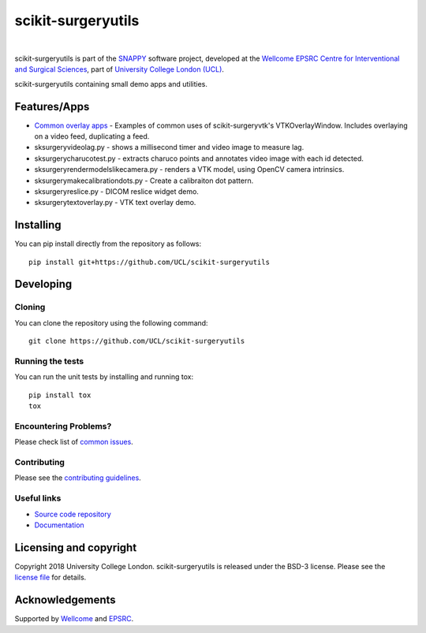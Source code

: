 scikit-surgeryutils 
===============================

.. image:: https://github.com/UCL/scikit-surgeryutils /raw/master/weiss_logo.png
   :height: 128px
   :width: 128px
   :target: https://github.com/UCL/scikit-surgeryutils 
   :alt: Logo

|

.. image:: https://github.com/UCL/scikit-surgeryutils/workflows/.github/workflows/ci.yml/badge.svg
   :target: https://github.com/UCL/scikit-surgeryutils/actions
   :alt: GitHub Actions CI statuss

.. image:: https://coveralls.io/repos/github/UCL/scikit-surgeryutils/badge.svg?branch=master&service=github
    :target: https://coveralls.io/github/UCL/scikit-surgeryutils?branch=master
    :alt: Test coverage

.. image:: https://readthedocs.org/projects/scikit-surgeryutils /badge/?version=latest
    :target: http://scikit-surgeryutils .readthedocs.io/en/latest/?badge=latest
    :alt: Documentation Status


scikit-surgeryutils is part of the `SNAPPY`_ software project, developed at the `Wellcome EPSRC Centre for Interventional and Surgical Sciences`_, part of `University College London (UCL)`_.

scikit-surgeryutils containing small demo apps and utilities.

.. features-start

Features/Apps
----
* `Common overlay apps <https://scikit-surgerycore.readthedocs.io/en/latest/module_ref.html#module-sksurgeryutils.common_overlay_apps>`_ - Examples of common uses of scikit-surgeryvtk's VTKOverlayWindow. Includes overlaying on a video feed, duplicating a feed.
* sksurgeryvideolag.py - shows a millisecond timer and video image to measure lag.
* sksurgerycharucotest.py - extracts charuco points and annotates video image with each id detected.
* sksurgeryrendermodelslikecamera.py - renders a VTK model, using OpenCV camera intrinsics.
* sksurgerymakecalibrationdots.py - Create a calibraiton dot pattern.
* sksurgeryreslice.py - DICOM reslice widget demo.
* sksurgerytextoverlay.py - VTK text overlay demo.

.. features-end

Installing
----------

You can pip install directly from the repository as follows:

::

    pip install git+https://github.com/UCL/scikit-surgeryutils


Developing
----------

Cloning
^^^^^^^

You can clone the repository using the following command:

::

    git clone https://github.com/UCL/scikit-surgeryutils


Running the tests
^^^^^^^^^^^^^^^^^

You can run the unit tests by installing and running tox:

::

    pip install tox
    tox

Encountering Problems?
^^^^^^^^^^^^^^^^^^^^^^
Please check list of `common issues`_.

Contributing
^^^^^^^^^^^^

Please see the `contributing guidelines`_.


Useful links
^^^^^^^^^^^^

* `Source code repository`_
* `Documentation`_


Licensing and copyright
-----------------------

Copyright 2018 University College London.
scikit-surgeryutils is released under the BSD-3 license. Please see the `license file`_ for details.


Acknowledgements
----------------

Supported by `Wellcome`_ and `EPSRC`_.


.. _`Wellcome EPSRC Centre for Interventional and Surgical Sciences`: http://www.ucl.ac.uk/weiss
.. _`source code repository`: https://github.com/UCL/scikit-surgeryutils
.. _`Documentation`: https://scikit-surgeryutils.readthedocs.io
.. _`SNAPPY`: https://weisslab.cs.ucl.ac.uk/WEISS/PlatformManagement/SNAPPY/wikis/home
.. _`University College London (UCL)`: http://www.ucl.ac.uk/
.. _`Wellcome`: https://wellcome.ac.uk/
.. _`EPSRC`: https://www.epsrc.ac.uk/
.. _`contributing guidelines`: https://github.com/UCL/scikit-surgeryutils/blob/master/CONTRIBUTING.rst
.. _`license file`: https://github.com/UCL/scikit-surgeryutils/blob/master/LICENSE
.. _`common issues`: https://weisslab.cs.ucl.ac.uk/WEISS/SoftwareRepositories/SNAPPY/scikit-surgery/wikis/Common-Issues
